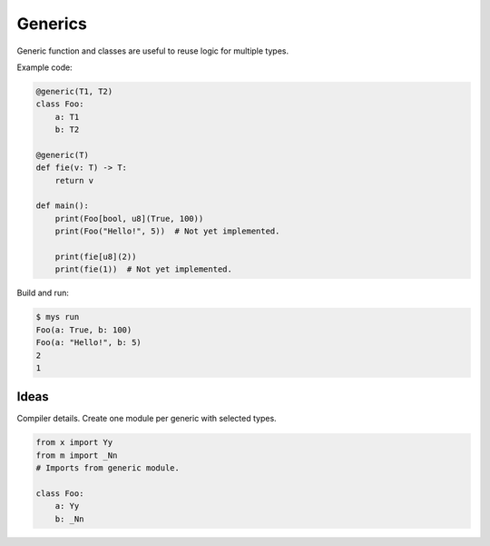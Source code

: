 Generics
--------

Generic function and classes are useful to reuse logic for multiple
types.

Example code:

.. code-block:: python

   @generic(T1, T2)
   class Foo:
       a: T1
       b: T2

   @generic(T)
   def fie(v: T) -> T:
       return v

   def main():
       print(Foo[bool, u8](True, 100))
       print(Foo("Hello!", 5))  # Not yet implemented.

       print(fie[u8](2))
       print(fie(1))  # Not yet implemented.

Build and run:

.. code-block:: text

   $ mys run
   Foo(a: True, b: 100)
   Foo(a: "Hello!", b: 5)
   2
   1

Ideas
^^^^^

Compiler details. Create one module per generic with selected types.

.. code-block:: python

   from x import Yy
   from m import _Nn
   # Imports from generic module.

   class Foo:
       a: Yy
       b: _Nn
